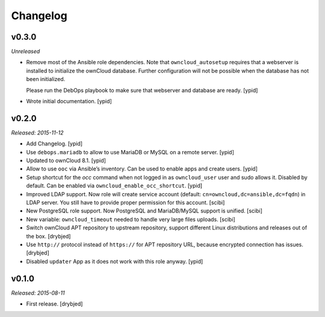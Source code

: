 Changelog
=========

v0.3.0
------

*Unreleased*

- Remove most of the Ansible role dependencies.
  Note that ``owncloud_autosetup`` requires that a webserver is installed to
  initialize the ownCloud database.
  Further configuration will not be possible when the database has not been
  initialized.

  Please run the DebOps playbook to make sure that webserver and database are
  ready. [ypid]

- Wrote initial documentation. [ypid]

v0.2.0
------

*Released: 2015-11-12*

- Add Changelog. [ypid]

- Use ``debops.mariadb`` to allow to use MariaDB or MySQL on a remote server. [ypid]

- Updated to ownCloud 8.1. [ypid]

- Allow to use ``ooc`` via Ansible’s inventory. Can be used to enable apps and create users. [ypid]

- Setup shortcut for the `occ` command when not logged in as ``owncloud_user`` user and sudo allows it.
  Disabled by default. Can be enabled via ``owncloud_enable_occ_shortcut``. [ypid]

- Improved LDAP support. Now role will create service account (default: ``cn=owncloud,dc=ansible,dc=fqdn``)
  in LDAP server. You still have to provide proper permission for this account. [scibi]

- New PostgreSQL role support. Now PostgreSQL and MariaDB/MySQL support is unified. [scibi]

- New variable: ``owncloud_timeout`` needed to handle very large files uploads. [scibi]

- Switch ownCloud APT repository to upstream repository, support different Linux
  distributions and releases out of the box. [drybjed]

- Use ``http://`` protocol instead of ``https://`` for APT repository URL,
  because encrypted connection has issues. [drybjed]

- Disabled ``updater`` App as it does not work with this role anyway. [ypid]

v0.1.0
------

*Released: 2015-08-11*

- First release. [drybjed]

